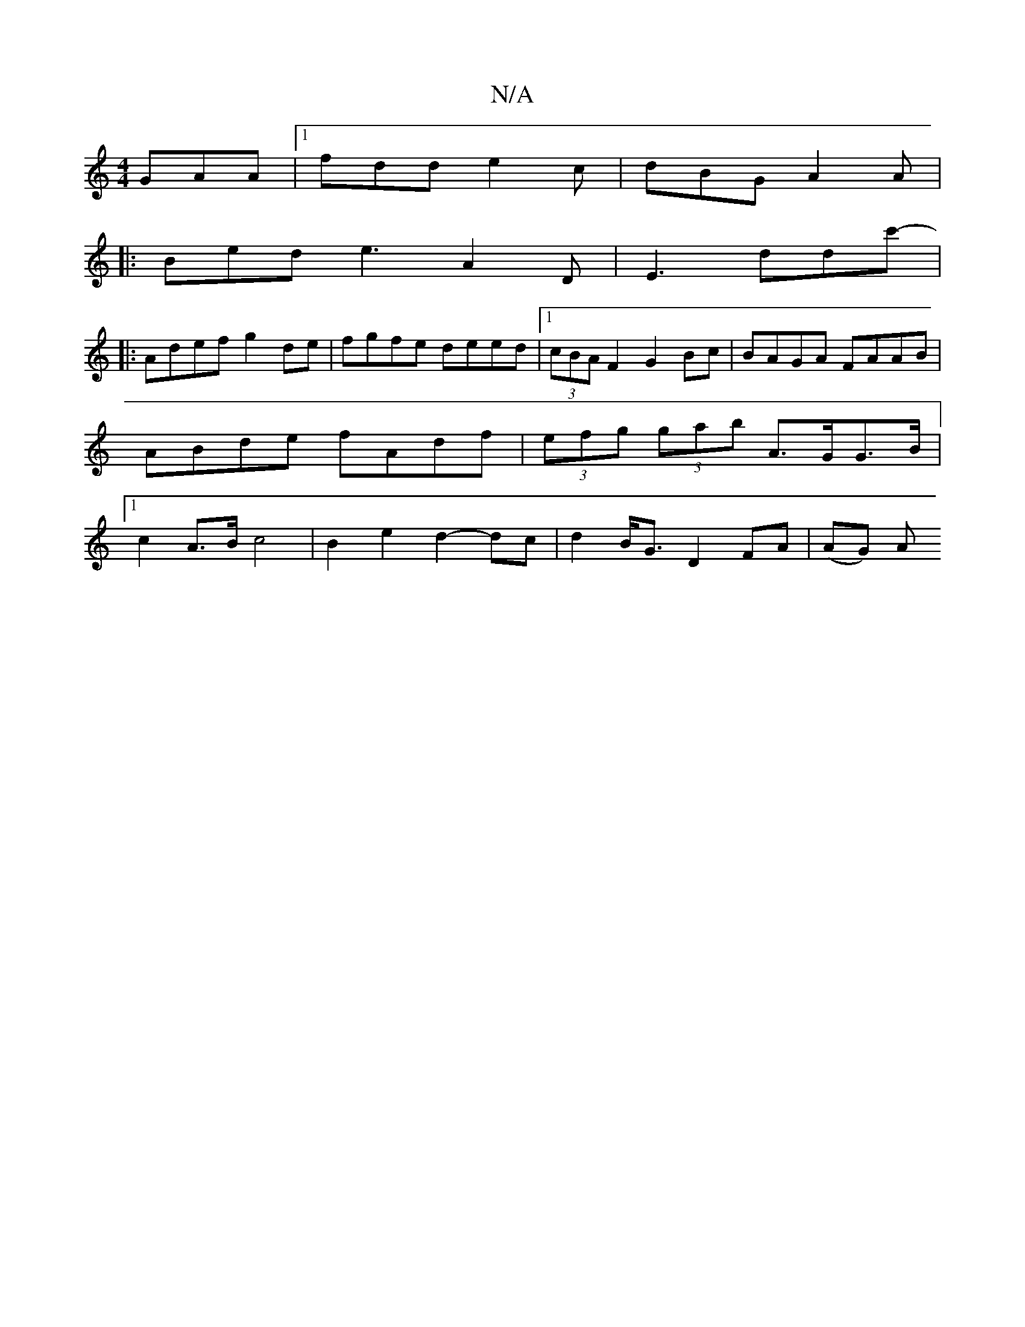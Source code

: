 X:1
T:N/A
M:4/4
R:N/A
K:Cmajor
 GAA |[1 fdd e2c| dBG A2 A |
|: Bed e3 A2 D | E3 D'D'c'- |
|: Adef g2 de | fgfe deed |1 (3cBA F2 G2Bc | BAGA FAAB | ABde fAdf | (3efg (3gab A>GG>B |[1 c2 A>B c4 | B2 e2 d2- dc | d2 B<G D2 FA | (AG) A 